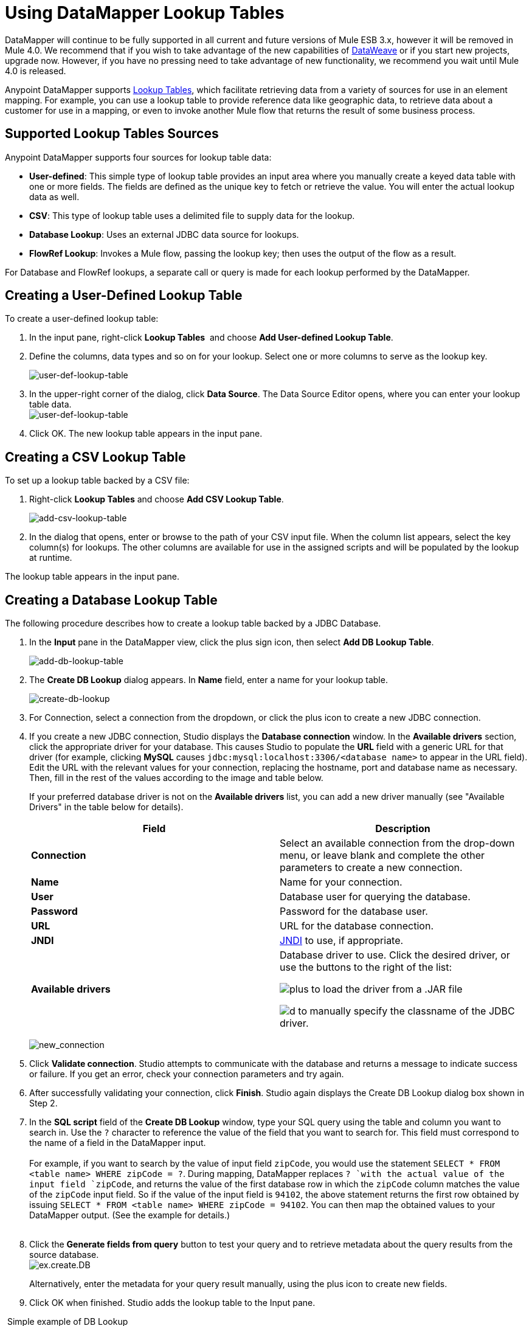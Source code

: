 = Using DataMapper Lookup Tables
:keywords: datamapper

DataMapper will continue to be fully supported in all current and future versions of Mule ESB 3.x, however it will be removed in Mule 4.0. We recommend that if you wish to take advantage of the new capabilities of link:/mule-user-guide/v/3.7/dataweave[DataWeave] or if you start new projects, upgrade now. However, if you have no pressing need to take advantage of new functionality, we recommend you wait until Mule 4.0 is released.

Anypoint DataMapper supports link:/mule-user-guide/v/3.6/building-a-mapping-flow-in-the-graphical-mapping-editor[Lookup Tables], which facilitate retrieving data from a variety of sources for use in an element mapping. For example, you can use a lookup table to provide reference data like geographic data, to retrieve data about a customer for use in a mapping, or even to invoke another Mule flow that returns the result of some business process.

== Supported Lookup Tables Sources

Anypoint DataMapper supports four sources for lookup table data:

* **User-defined**: This simple type of lookup table provides an input area where you manually create a keyed data table with one or more fields. The fields are defined as the unique key to fetch or retrieve the value. You will enter the actual lookup data as well.
* *CSV*: This type of lookup table uses a delimited file to supply data for the lookup.
* *Database Lookup*: Uses an external JDBC data source for lookups. 
* *FlowRef Lookup*: Invokes a Mule flow, passing the lookup key; then uses the output of the flow as a result.

For Database and FlowRef lookups, a separate call or query is made for each lookup performed by the DataMapper.

== Creating a User-Defined Lookup Table

To create a user-defined lookup table:

. In the input pane, right-click *Lookup Tables*  and choose **Add User-defined Lookup Table**.
. Define the columns, data types and so on for your lookup. Select one or more columns to serve as the lookup key.

+
image:user-def-lookup-table.png[user-def-lookup-table]
+

. In the upper-right corner of the dialog, click *Data Source*. The Data Source Editor opens, where you can enter your lookup table data. +
 image:user-def-lookup-table.png[user-def-lookup-table] 

. Click OK. The new lookup table appears in the input pane.

== Creating a CSV Lookup Table

To set up a lookup table backed by a CSV file:

. Right-click *Lookup Tables* and choose *Add CSV Lookup Table*.

+
image:add-csv-lookup-table.png[add-csv-lookup-table]
+

. In the dialog that opens, enter or browse to the path of your CSV input file. When the column list appears, select the key column(s) for lookups. The other columns are available for use in the assigned scripts and will be populated by the lookup at runtime. 

The lookup table appears in the input pane.

== Creating a Database Lookup Table

The following procedure describes how to create a lookup table backed by a JDBC Database.

. In the *Input* pane in the DataMapper view, click the plus sign icon, then select *Add DB Lookup Table*.

+
image:add-db-lookup-table.png[add-db-lookup-table] +
+

. The *Create DB Lookup* dialog appears. In *Name* field, enter a name for your lookup table. +

+
image:create-db-lookup.png[create-db-lookup] +
+

. For Connection, select a connection from the dropdown, or click the plus icon to create a new JDBC connection. +

. If you create a new JDBC connection, Studio displays the *Database connection* window. In the *Available drivers* section, click the appropriate driver for your database. This causes Studio to populate the *URL* field with a generic URL for that driver (for example, clicking *MySQL* causes `jdbc:mysql:localhost:3306/<database name>` to appear in the URL field). Edit the URL with the relevant values for your connection, replacing the hostname, port and database name as necessary. Then, fill in the rest of the values according to the image and table below.
+
If your preferred database driver is not on the *Available drivers* list, you can add a new driver manually (see "Available Drivers" in the table below for details).
+
[%header,cols="2*"]
|===
|Field |Description
|*Connection* |Select an available connection from the drop-down menu, or leave blank and complete the other parameters to create a new connection.
|*Name* |Name for your connection.
|*User* |Database user for querying the database.
|*Password* |Password for the database user.
|*URL* |URL for the database connection.
|*JNDI* |http://www.oracle.com/technetwork/java/jndi/index.html[JNDI] to use, if appropriate.
|*Available drivers* a|
Database driver to use. Click the desired driver, or use the buttons to the right of the list:

image:plus.png[plus] to load the driver from a .JAR file

image:d.png[d] to manually specify the classname of the JDBC driver.

|===

+
image:new_connection.png[new_connection]
+

. Click *Validate connection*. Studio attempts to communicate with the database and returns a message to indicate success or failure. If you get an error, check your connection parameters and try again.
. After successfully validating your connection, click *Finish*. Studio again displays the Create DB Lookup dialog box shown in Step 2.
. In the *SQL script* field of the *Create DB Lookup* window, type your SQL query using the table and column you want to search in. Use the `?` character to reference the value of the field that you want to search for. This field must correspond to the name of a field in the DataMapper input. +
 +
For example, if you want to search by the value of input field `zipCode`, you would use the statement `SELECT * FROM <table name> WHERE zipCode = ?`. During mapping, DataMapper replaces `? `with the actual value of the input field `zipCode`, and returns the value of the first database row in which the `zipCode` column matches the value of the `zipCode` input field. So if the value of the input field is `94102`, the above statement returns the first row obtained by issuing `SELECT * FROM <table name> WHERE zipCode = 94102`. You can then map the obtained values to your DataMapper output. (See the example for details.) +
 +
. Click the *Generate fields from query* button to test your query and to retrieve metadata about the query results from the source database. 
 +
image:ex.create.DB.png[ex.create.DB]
+
Alternatively, enter the metadata for your query result manually, using the plus icon to create new fields. 
 +
. Click OK when finished. Studio adds the lookup table to the Input pane.

 Simple example of DB Lookup

This extremely simple example illustrates the use of database lookups in DataMapper.

In this example, an input CSV file contains customer information including name and last name, street address and ZIP code. DataMapper connects to a database to determine the city in which each customer lives, then adds the city to the output mapping.

This DataMapper example maps from CSV to CSV. The information sources are:

Input CSV File:

[source, code, linenums]
----
Name,lastName,Phone,Address,zipCode
John,Doe,11112222,111 The Avenue,94102
Jane,Doe,33334444,222 The Street,95113
----

Table `cities` in MySQL database `us_zipcodes`:

[source, code, linenums]
----
+---------------+---------+-------+
| City          | Zipcode | State |
+---------------+---------+-------+
| San Francisco | 94102   | CA    |
| San Jose      | 95113   | CA    |
| Santa Cruz    | 95062   | CA    |
+---------------+---------+-------+
----

Use the following steps to reproduce the example.

. Add a DataMapper transformer to your flow, then create a CSV-to-CSV mapping, specifying the relevant input CSV file. To create the output fields, use *Generate default*.

+
image:ex.empty.DM.png[ex.empty.DM] +
+

. In the DataMapper *Input* pane, right-click *Lookup Tables*, then select *Add DB Lookup Table*.
. In the DB Lookup creation window, configure the connection parameters as explained in the instructions above.
. After creating and verifying your database connection, enter the SQL script for database lookup. For this example, the script is as follows:
+

[source, code, linenums]
----
select * from cities where zipCode = ?
----

. In the database lookup creation editor, click *Generate fields from query*. DataMapper queries the database and retrieves the fields in the table. +


+
image:ex.create.DB.png[ex.create.DB] +
+
+

. Click *OK*. After creating the DB lookup, notice that DataMapper's Input pane displays the fields that it retrieved from the database, as shown below. You can now map these fields to output fields in the mapping. +

+
image:ex.input.pane.DBfields.png[ex.input.pane.DBfields] +
+

. Map the input fields to their corresponding output fields. Do not map the `zipCode` field.
. In DataMapper's *Output* mapping pane, add a new field called `City`, of type string.
. Map the input field `City` to the output field `City`. DataMapper displays the *Lookup assignment* editor, shown below. +

+
image:ex.lookup.assignment.png[ex.lookup.assignment] +
+

. In the Lookup assignment editor shown above, you need to add a lookup search key. This is the key that DataMapper uses to retrieve the relevant value from the database – in this case, you have the `zipCode` and need to retrieve `City`. To add the key, click the empty space in the *Expression* column next to `arg_1`. DataMapper displays a drop-down menu with the available expressions. In this example, select `zipCode`. +

+
image:ex.lookup.assign.key.png[ex.lookup.assign.key]
+
[TIP]
To use more than one lookup search key, click the plus icon to add additional keys. Studio inserts these additional keys into the SQL statement in order.
. Click *OK*. At this point, the mapping is complete. Running a link:/anypoint-studio/v/5/previewing-datamapper-results-on-sample-data[preview] of the mapping gives the following result:

[source, code, linenums]
----
"John","Doe","11112222","111 The Avenue","94102","San Francisco"
"Jane","Doe","33334444","222 The Street","95113","San Jose"
----

== Creating a FlowRef Lookup Table

. In the Input pane in the DataMapper view, click the plus sign icon, then select *Add FlowRef Lookup Table*.

+
image:menu.png[menu]
+

. In the **Create FlowRef Lookup **configuration window, edit the fields according to the table below.  Use the add and delete icons to add or remove fields for the lookup table. To edit a field, click its value in the editor, type the new value, then press *Enter*.
+

[%header%autowidth.spread]
|===
|Parameter |Description |Configuration window image
|*Name* |User-defined name for the FlowRef lookup table. .2+|image:tableconf.png[tableconf]
|*Flow Name* |Drop-down menu displays the available flows to select.|
|===

. Click *OK* to save your changes.
. After you have defined your lookup table, DataMapper displays the input and output attributes in the **Lookup Tables **section of the Input pane.

+
image:displayed.table.png[displayed.table]
+
. Double-click an existing table's name in the Input pane to edit. For example, to edit the `setDiscount` lookup table displayed above, double-click `setDiscount`.

== Using a Lookup Output in a Mapping

To map the output attribute of a lookup table to an output field in a mapping:

. click and drag the output attribute of the lookup table to the corresponding field in the output pane. Edit the fields in the  *Lookup assignment * window according to the table below.
+
[%header%autowidth.spread]
|===
|Parameter |Description |Configuration window image
|*Lookup name* |Name of the lookup, by default the name of the lookup table. .3+|image:mapkey.png[mapkey]
|*On element not found* |Two options:

*Ignore (keep on mapping):* If a lookup table key is not found, DataMapper will continue mapping the remaining fields

*Fail (mapping will stop):* If a lookup table key is not found, DataMapper will abort mapping
|*Lookup Search Key* |Name of the key, and expression to assign to it. To select an expression to which to assign a key, click the empty space under *Expression,* then select between the available input fields.
|===

+
. Click *OK* to save your changes.
. The DataMapper view displays lookup table mappings with a double-dotted line, highlighted below. +
 +
image:dmview.png[dmview] +

In the example displayed above, lookup table `test `invokes another flow, which returns the value of the field `third.` The lookup table assigns this value to the key `field1`. DataMapper incorporates the value of `field1` as an input field, then maps it to the output field `third`.
